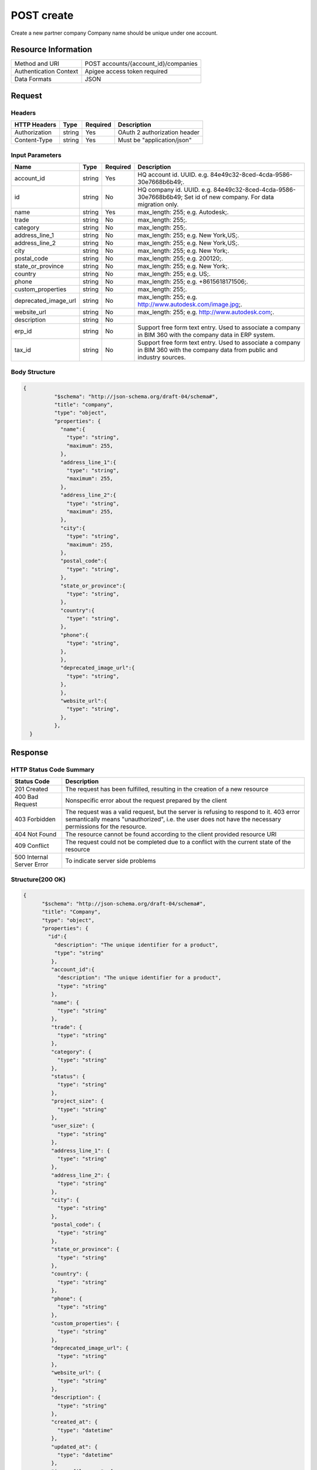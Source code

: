 ############
POST create
############

Create a new partner company
Company name should be unique under one account.

**********************
Resource Information
**********************

==========================   ============================================================
Method and URI               POST accounts/{account_id}/companies
Authentication Context       Apigee access token required
Data Formats                 JSON
==========================   ============================================================

***************
Request
***************

Headers
===============
================  =========  ========= ===========================================
HTTP Headers      Type       Required  Description
================  =========  ========= ===========================================
Authorization      string    Yes       OAuth 2 authorization header
Content-Type       string    Yes       Must be "application/json"
================  =========  ========= ===========================================

Input Parameters
=================
=====================  =========  ========= ===========================================
Name                   Type       Required  Description
=====================  =========  ========= ===========================================
account_id             string     Yes       HQ account id. UUID. e.g. 84e49c32-8ced-4cda-9586-30e7668b6b49;.
id                     string     No        HQ company id. UUID. e.g. 84e49c32-8ced-4cda-9586-30e7668b6b49; Set id of new company. For data migration only.
name                   string     Yes       max_length: 255; e.g. Autodesk;.
trade                  string     No        max_length: 255;.
category               string     No        max_length: 255;.
address_line_1         string     No        max_length: 255; e.g. New York,US;.
address_line_2         string     No        max_length: 255; e.g. New York,US;.
city                   string     No        max_length: 255; e.g. New York;.
postal_code            string     No        max_length: 255; e.g. 200120;.
state_or_province      string     No        max_length: 255; e.g. New York;.
country                string     No        max_length: 255; e.g. US;.
phone                  string     No        max_length: 255; e.g. +8615618171506;.
custom_properties      string     No        max_length: 255;.
deprecated_image_url   string     No        max_length: 255; e.g. http://www.autodesk.com/image.jpg;.
website_url            string     No        max_length: 255; e.g. http://www.autodesk.com;.
description            string     No
erp_id                 string     No        Support free form text entry. Used to associate a company in BIM 360 with the company data in ERP system.
tax_id                 string     No        Support free form text entry. Used to associate a company in BIM 360 with the company data from public and industry sources.
=====================  =========  ========= ===========================================

Body Structure
================

.. code-block:: json

  {
            "$schema": "http://json-schema.org/draft-04/schema#",
            "title": "company",
            "type": "object",
            "properties": {
              "name":{
                "type": "string",
                "maximum": 255,
              }, 
              "address_line_1":{
                "type": "string",
                "maximum": 255,
              },
              "address_line_2":{
                "type": "string",
                "maximum": 255,
              },
              "city":{
                "type": "string",
                "maximum": 255,
              },
              "postal_code":{
                "type": "string",
              },
              "state_or_province":{
                "type": "string",
              },
              "country":{
                "type": "string",
              },
              "phone":{
                "type": "string",
              },
              },
              "deprecated_image_url":{
                "type": "string",
              },
              },
              "website_url":{
                "type": "string",
              },
            },
    }

********
Response
********

HTTP Status Code Summary
==========================

==========================  ====================================
Status Code                 Description      
==========================  ====================================
201 Created                    The request has been fulfilled, resulting in the creation of a new resource
400 Bad Request              Nonspecific error about the request prepared by the client
403 Forbidden                The request was a valid request, but the server is refusing to respond to it. 403 error semantically means "unauthorized", i.e. the user does not have the necessary permissions for the resource.
404 Not Found                The resource cannot be found according to the client provided resource URI
409 Conflict                  The request could not be completed due to a conflict with the current state of the resource
500 Internal Server Error            To indicate server side problems
==========================  ====================================

Structure(200 OK)
====================

.. code-block:: json

      {
            "$schema": "http://json-schema.org/draft-04/schema#",
            "title": "Company",
            "type": "object",
            "properties": {
              "id":{
                "description": "The unique identifier for a product",
                "type": "string"
               },
               "account_id":{
                 "description": "The unique identifier for a product",
                 "type": "string"
               },
               "name": {
                 "type": "string"
               },
               "trade": {
                 "type": "string"
               },
               "category": {
                 "type": "string"
               },
               "status": {
                 "type": "string"
               },
               "project_size": {
                 "type": "string"
               },
               "user_size": {
                 "type": "string"
               },
               "address_line_1": {
                 "type": "string"
               },
               "address_line_2": {
                 "type": "string"
               },
               "city": {
                 "type": "string"
               },
               "postal_code": {
                 "type": "string"
               },
               "state_or_province": {
                 "type": "string"
               },
               "country": {
                 "type": "string"
               },
               "phone": {
                 "type": "string"
               },
               "custom_properties": {
                 "type": "string"
               },
               "deprecated_image_url": {
                 "type": "string"
               },
               "website_url": {
                 "type": "string"
               },
               "description": {
                 "type": "string"
               },
               "created_at": {
                 "type": "datetime"
               },
               "updated_at": {
                 "type": "datetime"
               },
               "image_file_name": {
                 "type": "string"
               },
               "image_content_type": {
                 "type": "string"
               },
               "image_file_size": {
                 "type": "string"
               },
               "image_updated_at": {
                 "type": "datatime"
               },
               "processing_image_key": {
                 "type": "string"
               },
               "original_name": {
                 "type": "string"
               },
               "erp_id": {
                 "type": "number"
               },
               "tax_id": {
                 "type": "number"
               },
            },
      }

********
Examples
********

URL 
=====

https://developer.api.autodesk.com/hq-api/v1/accounts/{account_id}/companies

Request
========= 

.. code-block:: json

  POST /hq-api/v1/accounts/91098a80-a5e6-4855-8ea6-edc1ae1bd3a5/companies HTTP/1.1
  Content-Type: application/json
  Authorization: Bearer mVHUgDhBl29Ou30zSsTSMBoMGbBs
 
  {
    "name": "company aixl 001",
    "address_line_1": "The Fifth Avenue",
    "address_line_2": "#301",
    "city": "New York",
    "postal_code": "10011",
    "state_or_province": "New York",
    "country": "US",
    "phone": "21212345678",
    "deprecated_image_url": "http://www.aixl.com/logo.jpg",
    "website_url": "http://www.aixl.com"
  }

Response 
==========

.. code-block:: json

  HTTP/1.1 201 Created
  Cache-Control: max-age=0, private, must-revalidate
  Content-Type: application/json; charset=utf-8

  {
            "id": "d966a8ef-e7d9-4706-aec7-e1324b3b54bc",
            "account_id": "91098a80-a5e6-4855-8ea6-edc1ae1bd3a5",
            "name": "company aixl 001",
            "trade": null,
            "category": null,
            "status": null,
            "project_size": null,
            "user_size": null,
            "address_line_1": "The Fifth Avenue",
            "address_line_2": "#301",
            "city": "New York",
            "postal_code": "10011",
            "state_or_province": "NY",
            "country": "US",
            "phone": "21212345678",
            "custom_properties": null,
            "deprecated_image_url": "http://www.aixl.com/logo.jpg",
            "website_url": "http://www.aixl.com",
            "description": null,
            "created_at": "2016-04-08T08:03:35.312Z",
            "updated_at": "2016-04-08T08:03:35.312Z",
            "image_file_name": null,
            "image_content_type": null,
            "image_file_size": null,
            "image_updated_at": null,
            "processing_image_key": null,
            "original_name": null,
            "erp_id": null,
            "tax_id": null
   }